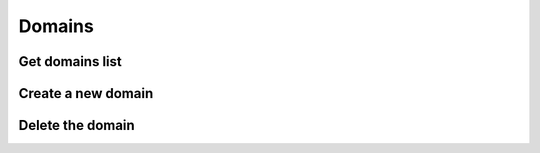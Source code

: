 .. _restful-http-api-domains:

Domains
=======

Get domains list
++++++++++++++++

.. http:get:: /api/v2/domains 

   **Example request**:

   .. sourcecode:: http

      GET /api/v2/domains HTTP/1.1
      X-Access-Token: eyJ0eXAiOiJKV1QiLCJhbGciOiJIUzI1NiJ9.eyJleHAiOjE0NDIwMDIxNzkzNTh9.pKXWfzXqbp8FMbOKocNaSlT1bYq4Xqzol-0kEXOY0_s
      X-Key: 8fd26a17-eb28-4c74-aa6f-a3794f4f466c

   **Example response**:

   .. sourcecode:: http

      HTTP/1.1 200 OK

        {
            "status":"OK",
            "data":{
                "777":{
                    "id":"777",
                    "domain":"d1.webitel.com",
                    "user":"7",
                    "acc/dvc":"7/0"
                },
                "demo.webitel.com":{
                    "id":"demo.webitel.com",
                    "domain":"demo.webitel.com",
                    "user":"30",
                    "acc/dvc":"30/0"
                },
                "webitel.com":{
                    "id":"webitel.com",
                    "domain":"webitel.com",
                    "user":"25",
                    "acc/dvc":"25/0"
                }
            }
        }

   :reqheader X-Key and X-Access-Token: :ref:`auth-token`
   :statuscode 200: No error
   :statuscode 400: Bad request

   ::

    curl -XGET -H 'X-Access-Token: eyJ0eXAiOiJKV1QiLCJhbGciOiJIUzI1NiJ9.eyJleHAiOjE0NDIwMDY1MTUxNzB9.3L4D21aMdNxnm9lZTklt6EvjeNP9RLLKLJtFqVLnSCs' -H 'X-Key: eb76bb9f-6366-4168-b0f1-dac6f15adceb' "https://api.webitel.com:10022/api/v2/domains"

Create a new domain
+++++++++++++++++++

.. http:post:: /api/v2/domains 

   **Example request**:

   .. sourcecode:: http

      POST /api/v2/domains HTTP/1.1
      Content-Type: application/json
      X-Access-Token: eyJ0eXAiOiJKV1QiLCJhbGciOiJIUzI1NiJ9.eyJleHAiOjE0NDIwMDIxNzkzNTh9.pKXWfzXqbp8FMbOKocNaSlT1bYq4Xqzol-0kEXOY0_s
      X-Key: 8fd26a17-eb28-4c74-aa6f-a3794f4f466c

      {
          "domain_name": "mydomain.com",
          "customer_id": "20150909",
          "variables": ["default_language=ru"],
          "parameters": []
      }

   **Example response**:

   .. sourcecode:: http

      HTTP/1.1 200 OK

      {
         "status":"OK",
         "info":"+OK [mydomain.com] created !\n",
         "more info":""
      }

   :<json string domain_name: The domain name
   :<json string customer_id: The customer license ID
   :<json array variables: Additional variables
   :<json array parameters: Additional parameters
   :reqheader X-Key and X-Access-Token: :ref:`auth-token`
   :reqheader Content-Type: `application/json`
   :statuscode 200: No error
   :statuscode 400: Bad request

   ::

    curl -XPOST -H 'X-Access-Token: eyJ0eXAiOiJKV1QiLCJhbGciOiJIUzI1NiJ9.eyJleHAiOjE0NDIwMDY1MTUxNzB9.3L4D21aMdNxnm9lZTklt6EvjeNP9RLLKLJtFqVLnSCs' -H 'X-Key:eb76bb9f-6366-4168-b0f1-dac6f15adceb' -H 'Content-Type: application/json' -d '{"domain_name": "mydomain.com","customer_id": "20150909","variables": ["default_language=ru"],"parameters": []}' "https://api.webitel.com:10022/api/v2/domains"

Delete the domain
+++++++++++++++++

.. http:delete:: /api/v2/domains/(domain_name) 

   **Example request**:

   .. sourcecode:: http

      DELETE /api/v2/domains/mydomain.com HTTP/1.1
      X-Access-Token: eyJ0eXAiOiJKV1QiLCJhbGciOiJIUzI1NiJ9.eyJleHAiOjE0NDIwMDIxNzkzNTh9.pKXWfzXqbp8FMbOKocNaSlT1bYq4Xqzol-0kEXOY0_s
      X-Key: 8fd26a17-eb28-4c74-aa6f-a3794f4f466c

   **Example response**:

   .. sourcecode:: http

      HTTP/1.1 200 OK

      {
         "status":"OK",
         "info":"+OK [mydomain.com] destroy !\n",
         "more info":""
      }

   :param string domain_name: The domain name
   :reqheader X-Key and X-Access-Token: :ref:`auth-token`
   :statuscode 200: No error
   :statuscode 400: Bad request

   ::

    curl -XDELETE -H 'X-Access-Token: eyJ0eXAiOiJKV1QiLCJhbGciOiJIUzI1NiJ9.eyJleHAiOjE0NDIwMDY1MTUxNzB9.3L4D21aMdNxnm9lZTklt6EvjeNP9RLLKLJtFqVLnSCs' -H 'X-Key:eb76bb9f-6366-4168-b0f1-dac6f15adceb' "https://api.webitel.com:10022/api/v2/domains/mydomain.com"

